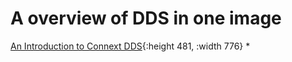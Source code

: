* A overview of DDS in one image
[[https://community.rti.com/static/documentation/connext-dds/5.2.0/doc/manuals/connext_dds/html_files/RTI_ConnextDDS_CoreLibraries_GettingStarted/Content/Resources/Images/DDSComponentsDiagram.png][An Introduction to Connext DDS]]{:height 481, :width 776}
*